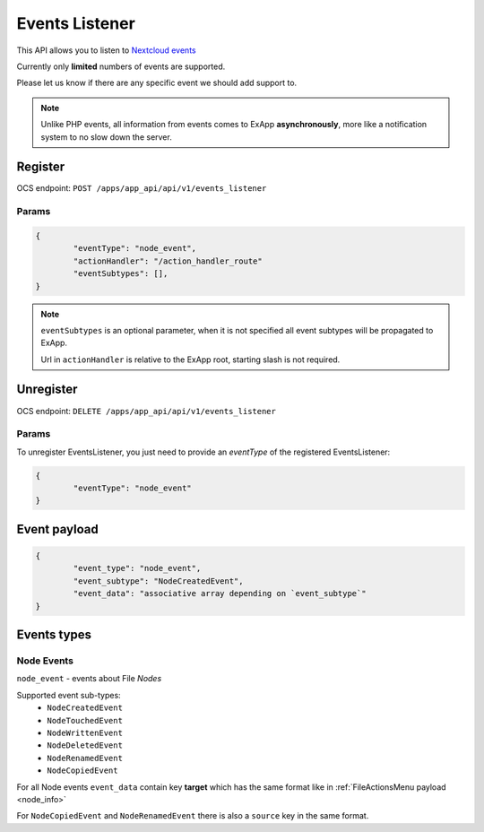 .. _events_listener:

===============
Events Listener
===============

This API allows you to listen to `Nextcloud events <https://docs.nextcloud.com/server/latest/developer_manual/basics/events.html#events>`_

Currently only **limited** numbers of events are supported.

Please let us know if there are any specific event we should add support to.

.. note::

	Unlike PHP events, all information from events comes to ExApp **asynchronously**, more like a notification system
	to no slow down the server.

Register
^^^^^^^^

OCS endpoint: ``POST /apps/app_api/api/v1/events_listener``

Params
******

.. code-block:: json

	{
		"eventType": "node_event",
		"actionHandler": "/action_handler_route"
		"eventSubtypes": [],
	}

.. note:: ``eventSubtypes`` is an optional parameter, when it is not specified all event subtypes will be propagated to ExApp.

	Url in ``actionHandler`` is relative to the ExApp root, starting slash is not required.

Unregister
^^^^^^^^^^

OCS endpoint: ``DELETE /apps/app_api/api/v1/events_listener``

Params
******

To unregister EventsListener, you just need to provide an `eventType` of the registered EventsListener:

.. code-block:: json

	{
		"eventType": "node_event"
	}

Event payload
^^^^^^^^^^^^^

.. code-block:: json

	{
		"event_type": "node_event",
		"event_subtype": "NodeCreatedEvent",
		"event_data": "associative array depending on `event_subtype`"
	}

Events types
^^^^^^^^^^^^

Node Events
***********

``node_event`` - events about File `Nodes`

Supported event sub-types:
	* ``NodeCreatedEvent``
	* ``NodeTouchedEvent``
	* ``NodeWrittenEvent``
	* ``NodeDeletedEvent``
	* ``NodeRenamedEvent``
	* ``NodeCopiedEvent``

For all Node events ``event_data`` contain key **target** which has the same format like in :ref:`FileActionsMenu payload <node_info>`

For ``NodeCopiedEvent`` and ``NodeRenamedEvent`` there is also a ``source`` key in the same format.
